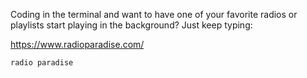 Coding in the terminal and want to have one of your favorite radios or playlists
start playing in the background? Just keep typing:

https://www.radioparadise.com/

#+BEGIN_SRC sh
radio paradise
#+END_SRC
